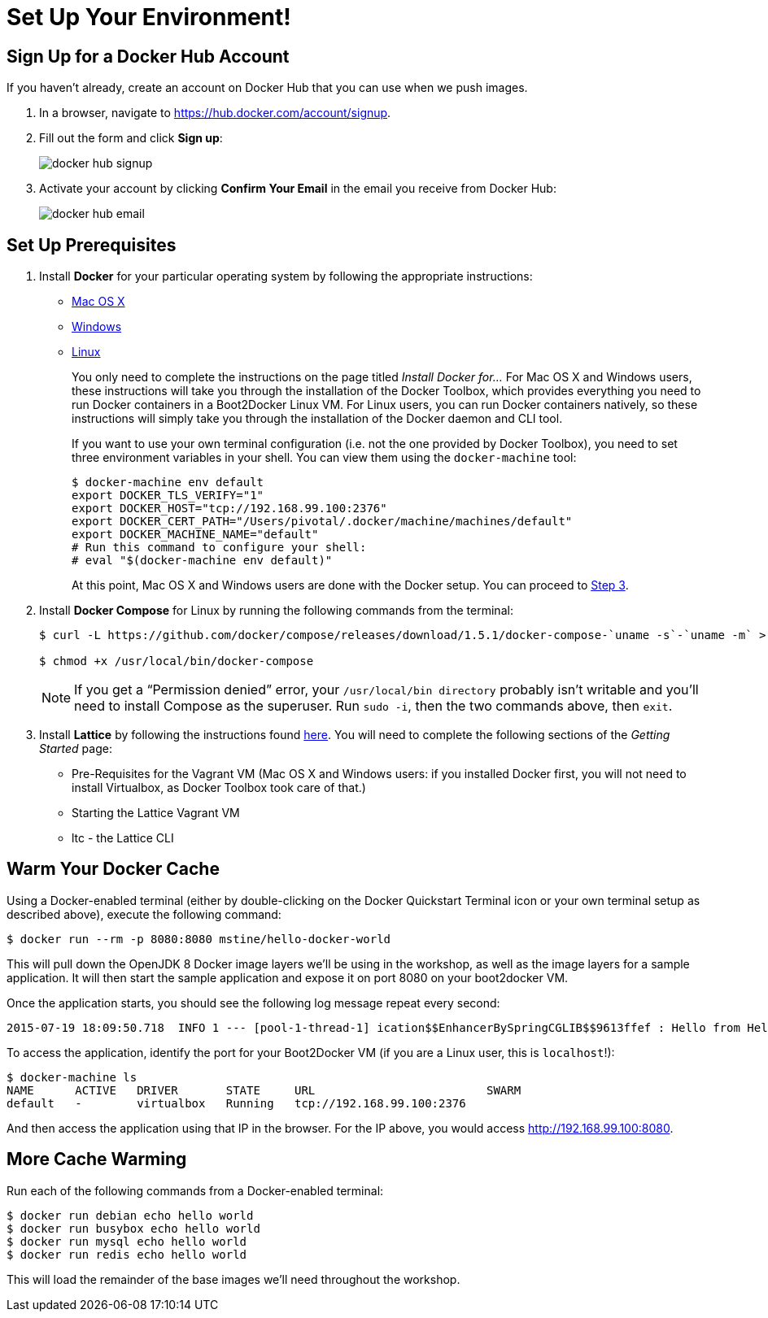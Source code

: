 :compat-mode:
= Set Up Your Environment!

== Sign Up for a Docker Hub Account

If you haven't already, create an account on Docker Hub that you can use when we push images.

. In a browser, navigate to https://hub.docker.com/account/signup.

. Fill out the form and click *Sign up*:
+
image::images/docker_hub_signup.png[]

. Activate your account by clicking *Confirm Your Email* in the email you receive from Docker Hub:
+
image::images/docker_hub_email.png[]

== Set Up Prerequisites

. Install *Docker* for your particular operating system by following the appropriate instructions:
* http://docs.docker.com/mac/step_one/[Mac OS X]
* http://docs.docker.com/windows/step_one/[Windows]
* http://docs.docker.com/linux/step_one/[Linux]
+
You only need to complete the instructions on the page titled _Install Docker for..._ For Mac OS X and Windows users, these instructions will take you through the installation of the Docker Toolbox, which provides everything you need to run Docker containers in a Boot2Docker Linux VM. For Linux users, you can run Docker containers natively, so these instructions will simply take you through the installation of the Docker daemon and CLI tool.
+
If you want to use your own terminal configuration (i.e. not the one provided by Docker Toolbox), you need to set three environment variables in your shell. You can view them using the `docker-machine` tool:
+
[source,shell]
----
$ docker-machine env default
export DOCKER_TLS_VERIFY="1"
export DOCKER_HOST="tcp://192.168.99.100:2376"
export DOCKER_CERT_PATH="/Users/pivotal/.docker/machine/machines/default"
export DOCKER_MACHINE_NAME="default"
# Run this command to configure your shell:
# eval "$(docker-machine env default)"
----
+
At this point, Mac OS X and Windows users are done with the Docker setup. You can proceed to <<step-3,Step 3>>.

. Install *Docker Compose* for Linux by running the following commands from the terminal:
+
[source,shell]
----
$ curl -L https://github.com/docker/compose/releases/download/1.5.1/docker-compose-`uname -s`-`uname -m` > /usr/local/bin/docker-compose

$ chmod +x /usr/local/bin/docker-compose
----
+
NOTE: If you get a ``Permission denied'' error, your `/usr/local/bin directory` probably isn’t writable and you’ll need to install Compose as the superuser. Run `sudo -i`, then the two commands above, then `exit`.

. [[step-3]]Install *Lattice* by following the instructions found http://lattice.cf/docs/getting-started/[here]. You will need to complete the following sections of the _Getting Started_ page:
* Pre-Requisites for the Vagrant VM (Mac OS X and Windows users: if you installed Docker first, you will not need to install Virtualbox, as Docker Toolbox took care of that.)
* Starting the Lattice Vagrant VM
* ltc - the Lattice CLI

== Warm Your Docker Cache

Using a Docker-enabled terminal (either by double-clicking on the Docker Quickstart Terminal icon or your own terminal setup as described above), execute the following command:

[source,shell]
----
$ docker run --rm -p 8080:8080 mstine/hello-docker-world
----

This will pull down the OpenJDK 8 Docker image layers we'll be using in the workshop, as well as the image layers for a sample application. It will then start the sample application and expose it on port 8080 on your boot2docker VM.

Once the application starts, you should see the following log message repeat every second:

[source,shell]
----
2015-07-19 18:09:50.718  INFO 1 --- [pool-1-thread-1] ication$$EnhancerBySpringCGLIB$$9613ffef : Hello from HelloDockerWorldApplication!
----

To access the application, identify the port for your Boot2Docker VM (if you are a Linux user, this is `localhost`!):

[source,shell]
----
$ docker-machine ls
NAME      ACTIVE   DRIVER       STATE     URL                         SWARM
default   -        virtualbox   Running   tcp://192.168.99.100:2376
----

And then access the application using that IP in the browser. For the IP above, you would access http://192.168.99.100:8080.

== More Cache Warming

Run each of the following commands from a Docker-enabled terminal:

[source,shell]
----
$ docker run debian echo hello world
$ docker run busybox echo hello world
$ docker run mysql echo hello world
$ docker run redis echo hello world
----

This will load the remainder of the base images we'll need throughout the workshop.
